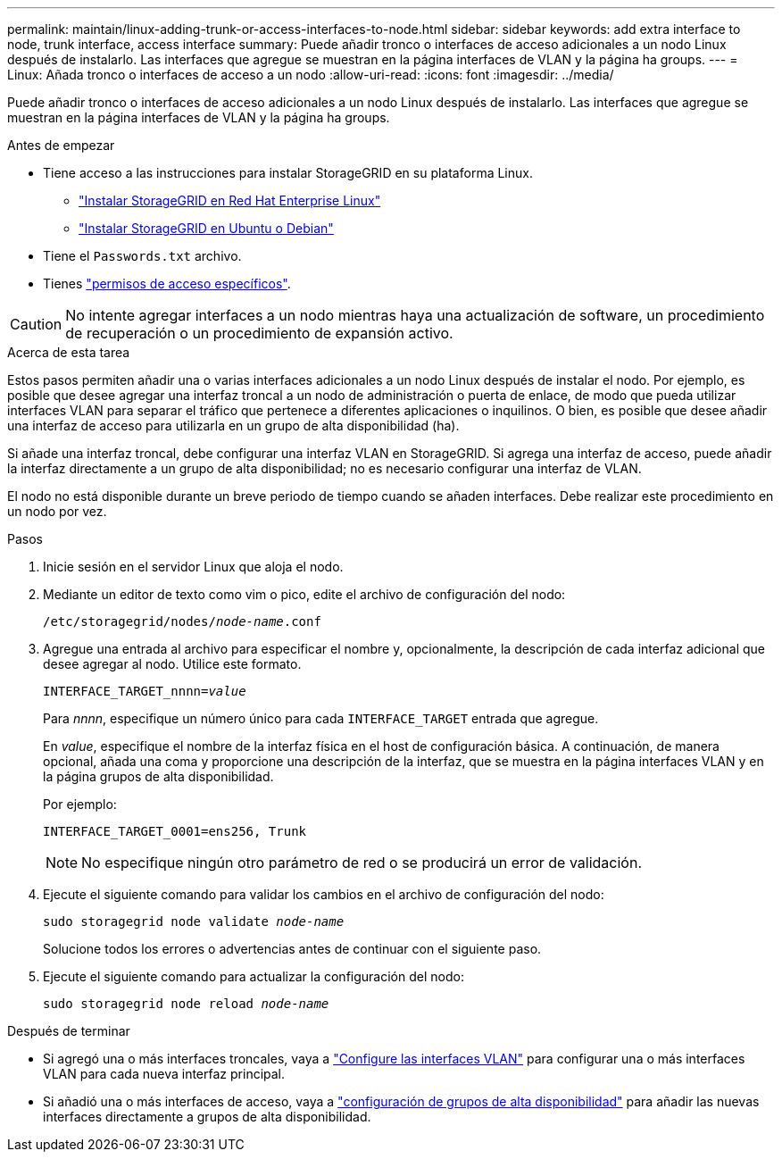 ---
permalink: maintain/linux-adding-trunk-or-access-interfaces-to-node.html 
sidebar: sidebar 
keywords: add extra interface to node, trunk interface, access interface 
summary: Puede añadir tronco o interfaces de acceso adicionales a un nodo Linux después de instalarlo. Las interfaces que agregue se muestran en la página interfaces de VLAN y la página ha groups. 
---
= Linux: Añada tronco o interfaces de acceso a un nodo
:allow-uri-read: 
:icons: font
:imagesdir: ../media/


[role="lead"]
Puede añadir tronco o interfaces de acceso adicionales a un nodo Linux después de instalarlo. Las interfaces que agregue se muestran en la página interfaces de VLAN y la página ha groups.

.Antes de empezar
* Tiene acceso a las instrucciones para instalar StorageGRID en su plataforma Linux.
+
** link:../rhel/index.html["Instalar StorageGRID en Red Hat Enterprise Linux"]
** link:../ubuntu/index.html["Instalar StorageGRID en Ubuntu o Debian"]


* Tiene el `Passwords.txt` archivo.
* Tienes link:../admin/admin-group-permissions.html["permisos de acceso específicos"].



CAUTION: No intente agregar interfaces a un nodo mientras haya una actualización de software, un procedimiento de recuperación o un procedimiento de expansión activo.

.Acerca de esta tarea
Estos pasos permiten añadir una o varias interfaces adicionales a un nodo Linux después de instalar el nodo. Por ejemplo, es posible que desee agregar una interfaz troncal a un nodo de administración o puerta de enlace, de modo que pueda utilizar interfaces VLAN para separar el tráfico que pertenece a diferentes aplicaciones o inquilinos. O bien, es posible que desee añadir una interfaz de acceso para utilizarla en un grupo de alta disponibilidad (ha).

Si añade una interfaz troncal, debe configurar una interfaz VLAN en StorageGRID. Si agrega una interfaz de acceso, puede añadir la interfaz directamente a un grupo de alta disponibilidad; no es necesario configurar una interfaz de VLAN.

El nodo no está disponible durante un breve periodo de tiempo cuando se añaden interfaces. Debe realizar este procedimiento en un nodo por vez.

.Pasos
. Inicie sesión en el servidor Linux que aloja el nodo.
. Mediante un editor de texto como vim o pico, edite el archivo de configuración del nodo:
+
`/etc/storagegrid/nodes/_node-name_.conf`

. Agregue una entrada al archivo para especificar el nombre y, opcionalmente, la descripción de cada interfaz adicional que desee agregar al nodo. Utilice este formato.
+
`INTERFACE_TARGET_nnnn=_value_`

+
Para _nnnn_, especifique un número único para cada `INTERFACE_TARGET` entrada que agregue.

+
En _value_, especifique el nombre de la interfaz física en el host de configuración básica. A continuación, de manera opcional, añada una coma y proporcione una descripción de la interfaz, que se muestra en la página interfaces VLAN y en la página grupos de alta disponibilidad.

+
Por ejemplo:

+
`INTERFACE_TARGET_0001=ens256, Trunk`

+

NOTE: No especifique ningún otro parámetro de red o se producirá un error de validación.

. Ejecute el siguiente comando para validar los cambios en el archivo de configuración del nodo:
+
`sudo storagegrid node validate _node-name_`

+
Solucione todos los errores o advertencias antes de continuar con el siguiente paso.

. Ejecute el siguiente comando para actualizar la configuración del nodo:
+
`sudo storagegrid node reload _node-name_`



.Después de terminar
* Si agregó una o más interfaces troncales, vaya a link:../admin/configure-vlan-interfaces.html["Configure las interfaces VLAN"] para configurar una o más interfaces VLAN para cada nueva interfaz principal.
* Si añadió una o más interfaces de acceso, vaya a link:../admin/configure-high-availability-group.html["configuración de grupos de alta disponibilidad"] para añadir las nuevas interfaces directamente a grupos de alta disponibilidad.

